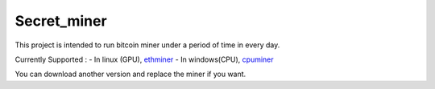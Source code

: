 Secret\_miner
-------------

This project is intended to run bitcoin miner under a period of time in
every day.

Currently Supported : - In linux (GPU),
`ethminer <https://github.com/ethereum-mining/ethminer/releases>`__ - In
windows(CPU),
`cpuminer <https://sourceforge.net/projects/cpuminer/files/>`__

You can download another version and replace the miner if you want.
